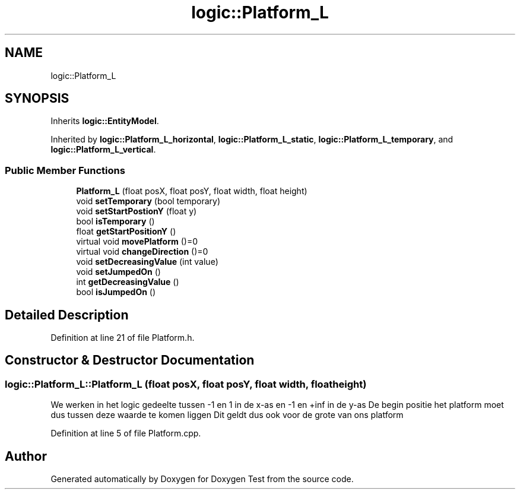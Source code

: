 .TH "logic::Platform_L" 3 "Mon Jan 10 2022" "Doxygen Test" \" -*- nroff -*-
.ad l
.nh
.SH NAME
logic::Platform_L
.SH SYNOPSIS
.br
.PP
.PP
Inherits \fBlogic::EntityModel\fP\&.
.PP
Inherited by \fBlogic::Platform_L_horizontal\fP, \fBlogic::Platform_L_static\fP, \fBlogic::Platform_L_temporary\fP, and \fBlogic::Platform_L_vertical\fP\&.
.SS "Public Member Functions"

.in +1c
.ti -1c
.RI "\fBPlatform_L\fP (float posX, float posY, float width, float height)"
.br
.ti -1c
.RI "void \fBsetTemporary\fP (bool temporary)"
.br
.ti -1c
.RI "void \fBsetStartPostionY\fP (float y)"
.br
.ti -1c
.RI "bool \fBisTemporary\fP ()"
.br
.ti -1c
.RI "float \fBgetStartPositionY\fP ()"
.br
.ti -1c
.RI "virtual void \fBmovePlatform\fP ()=0"
.br
.ti -1c
.RI "virtual void \fBchangeDirection\fP ()=0"
.br
.ti -1c
.RI "void \fBsetDecreasingValue\fP (int value)"
.br
.ti -1c
.RI "void \fBsetJumpedOn\fP ()"
.br
.ti -1c
.RI "int \fBgetDecreasingValue\fP ()"
.br
.ti -1c
.RI "bool \fBisJumpedOn\fP ()"
.br
.in -1c
.SH "Detailed Description"
.PP 
Definition at line 21 of file Platform\&.h\&.
.SH "Constructor & Destructor Documentation"
.PP 
.SS "logic::Platform_L::Platform_L (float posX, float posY, float width, float height)"
We werken in het logic gedeelte tussen -1 en 1 in de x-as en -1 en +inf in de y-as De begin positie het platform moet dus tussen deze waarde te komen liggen Dit geldt dus ook voor de grote van ons platform
.PP
Definition at line 5 of file Platform\&.cpp\&.

.SH "Author"
.PP 
Generated automatically by Doxygen for Doxygen Test from the source code\&.
